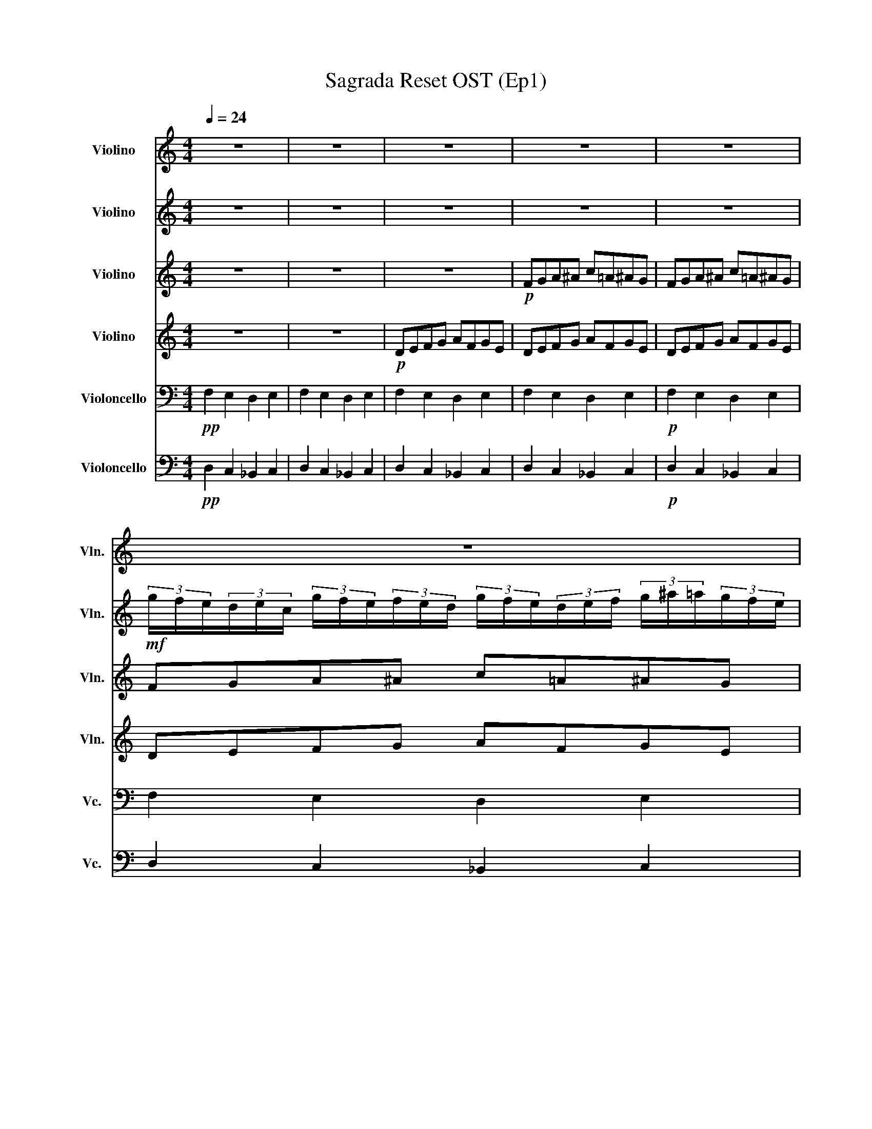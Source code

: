 X:1
T:Sagrada Reset OST (Ep1)
%%score 1 2 3 4 5 6
L:1/16
Q:1/4=24
M:4/4
I:linebreak $
K:C
V:1 treble nm="Violino" snm="Vln."
V:2 treble nm="Violino" snm="Vln."
V:3 treble nm="Violino" snm="Vln."
L:1/8
V:4 treble nm="Violino" snm="Vln."
L:1/8
V:5 bass nm="Violoncello" snm="Vc."
L:1/4
V:6 bass nm="Violoncello" snm="Vc."
L:1/4
V:1
 z16 | z16 | z16 | z16 | z16 |$ z16 |$ %6
 (3z z z!mp! (3:2:1d'3 (3z z z (3:2:1a3 (3z z z (3:2:1e'3 (3:2:1e'3!mf!(3:2:1g'3 |] %7
V:2
 z16 | z16 | z16 | z16 | z16 |$!mf! (3gfe(3dec (3gfe(3fed (3gfe(3def (3g^a=a(3gfe |$ %6
!mf! (3:2:6g/A/f/A/e/A/(3:2:6d/A/e/A/c/A/ (3:2:6g/A/f/A/e/A/(3:2:6f/A/e/A/d/A/ (3:2:6g/A/f/A/e/A/(3:2:6d/A/e/A/f/A/ (3:2:6g/A/^a/A/=a/A/(3:2:6g/A/f/A/e/A/ |] %7
V:3
 z8 | z8 | z8 |!p! FGA^A c=A^AG | FGA^A c=A^AG |$ FGA^A c=A^AG |$ %6
!mp! (3:2:2FE/(3:2:2FG/ (3:2:2AG/(3:2:2A_B/ (3:2:2cB/(3:2:2cA/ (3:2:2BA/(3G/F/E/ |] %7
V:4
 z8 | z8 |!p! DEFG AFGE | DEFG AFGE | DEFG AFGE |$ DEFG AFGE |$ %6
!mp! (3:2:2DC/(3:2:2DE/ (3:2:2FE/(3:2:2FG/ (3:2:2AG/(3:2:2AF/ (3:2:2GF/(3G/F/E/ |] %7
V:5
!pp! F, E, D, E, | F, E, D, E, | F, E, D, E, | F, E, D, E, |!p! F, E, D, E, |$ F, E, D, E, |$ %6
!mp! F, E, D, E, |] %7
V:6
!pp! D, C, _B,, C, | D, C, _B,, C, | D, C, _B,, C, | D, C, _B,, C, |!p! D, C, _B,, C, |$ %5
 D, C, _B,, C, |$!mp! D, C, _B,, C, |] %7
